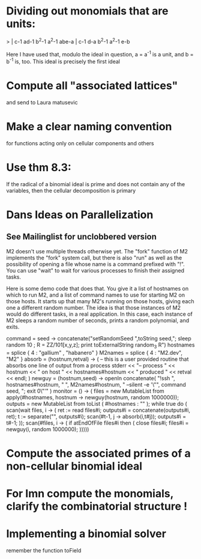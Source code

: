 * Dividing out monomials that are units:
> | c-1 ad-1 b^2-1 a^2-1 abe-a |
    c-1  d-a b^2-1 a^2-1  e-b

Here I have used that, modulo the ideal in question, a = a^{-1} 
is a unit, and b = b^{-1} is, too.  This ideal is precisely the 
first ideal
* Compute all "associated lattices"
and send to Laura matusevic
* Make a clear naming convention
for functions acting only on cellular components and others
* Use thm 8.3:
If the radical of a binomial ideal is prime and does not contain any
of the variables, then the cellular decomposition is primary
* Dans Ideas on Parallelization
** See Mailinglist for unclobbered version
M2 doesn't use multiple threads otherwise yet.  The "fork" function of
M2
implements the "fork" system call, but there is also "run" as well as
the
possibility of opening a file whose name is a command prefixed with
"!".  You
can use "wait" to wait for various processes to finish their assigned
tasks.

Here is some demo code that does that.  You give it a list of
hostnames on
which to run M2, and a list of command names to use for starting M2 on
those
hosts.  It starts up that many M2's running on those hosts, giving
each one a
different random number.  The idea is that those instances of M2 would
do
different tasks, in a real application.  In this case, each instance
of M2
sleeps a random number of seconds, prints a random polynomial, and
exits.

command = seed -> concatenate("setRandomSeed ",toString seed,"; sleep
random 10 ; R = ZZ/101[x,y,z]; print toExternalString random_3 R")
hostnames = splice { 4 : "gallium" , "habanero" }
M2names   = splice { 4 : "M2.dev",   "M2" }
absorb = (hostnum,retval) -> (
     -- this is a user provided routine that absorbs one line of
     output from a process
     stderr << "-- process " << hostnum << " on host " <<
     hostnames#hostnum << " produced " << retval << endl;
     )
newguy = (hostnum,seed) -> openIn concatenate( "!ssh ",
hostnames#hostnum, " ", M2names#hostnum, " --silent -e '\"", command
seed, "; exit 0\"'" )
monitor = () -> (
     files = new MutableList from apply(#hostnames, hostnum ->
     newguy(hostnum, random 1000000));
     outputs = new MutableList from toList ( #hostnames : "" );
     while true do (
       scan(wait files, i -> (
           ret := read files#i;
	       outputs#i = concatenate(outputs#i, ret);
	           t := separate("\n", outputs#i);
		   scan(#t-1, j -> absorb(i,t#j));
		   outputs#i = t#-1;
		   ));
		   scan(#files, i -> (
		   if atEndOfFile files#i then (
		   close files#i;
		   files#i = newguy(i, random
		   1000000);
		   )))))
* Compute the associated primes of a non-cellular binomial ideal
* For Imn compute the monomials, clarify the combinatorial structure !
* Implementing a binomial solver
remember the function toField
